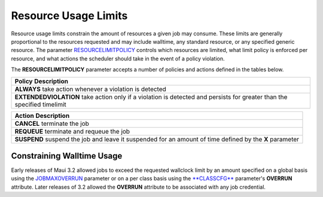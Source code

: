 Resource Usage Limits
#####################

Resource usage limits constrain the amount of resources a given job may
consume. These limits are generally proportional to the resources
requested and may include walltime, any standard resource, or any
specified generic resource. The parameter
`RESOURCELIMITPOLICY <a.fparameters.html#resourcelimitpolicy>`__
controls which resources are limited, what limit policy is enforced per
resource, and what actions the scheduler should take in the event of a
policy violation.

The **RESOURCELIMITPOLICY** parameter accepts a number of policies and
actions defined in the tables below.

+--------------------------------------------------------------------------+
| **Policy**                                                               |
| **Description**                                                          |
+--------------------------------------------------------------------------+
| **ALWAYS**                                                               |
| take action whenever a violation is detected                             |
+--------------------------------------------------------------------------+
| **EXTENDEDVIOLATION**                                                    |
| take action only if a violation is detected and persists for greater     |
| than the specified timelimit                                             |
+--------------------------------------------------------------------------+

+--------------------------------------------------------------------------+
| **Action**                                                               |
| **Description**                                                          |
+--------------------------------------------------------------------------+
| **CANCEL**                                                               |
| terminate the job                                                        |
+--------------------------------------------------------------------------+
| **REQUEUE**                                                              |
| terminate and requeue the job                                            |
+--------------------------------------------------------------------------+
| **SUSPEND**                                                              |
| suspend the job and leave it suspended for an amount of time defined by  |
| the **X** parameter                                                      |
+--------------------------------------------------------------------------+

Constraining Walltime Usage
***************************

Early releases of Maui 3.2 allowed jobs to exceed the requested
wallclock limit by an amount specified on a global basis using the
`JOBMAXOVERRUN <a.fparameters.html#jobmaxoverrun>`__ parameter or on a
per class basis using the `**CLASSCFG** <a.fparameters.html#classcfg>`__
parameter's **OVERRUN** attribute. Later releases of 3.2 allowed the
**OVERRUN** attribute to be associated with any job credential.

